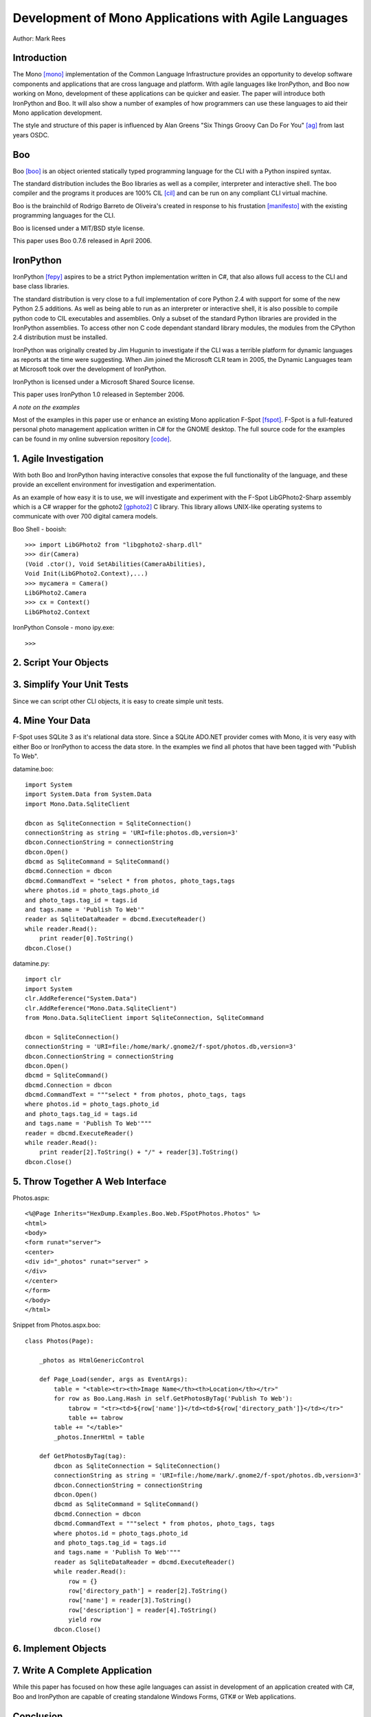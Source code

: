 Development of Mono Applications with Agile Languages
=====================================================

Author: Mark Rees

Introduction
------------

The Mono [mono]_ implementation of the Common Language Infrastructure provides an opportunity to develop software components and applications that are cross language and platform. With agile languages like IronPython, and Boo now working on Mono, development of these applications can be quicker and easier. The paper will introduce both IronPython and Boo. It will also show a number of examples of how programmers can use these languages to aid their Mono application development.

The style and structure of this paper is influenced by Alan Greens "Six Things Groovy Can Do For You" [ag]_ from last years OSDC.

Boo
---

Boo [boo]_ is an object oriented statically typed programming language for the CLI with a Python inspired syntax.

The standard distribution includes the Boo libraries as well as a compiler, interpreter and interactive shell. The boo compiler and the programs it produces are 100% CIL [cil]_ and can be run on any compliant CLI virtual machine. 

Boo is the brainchild of Rodrigo Barreto de Oliveira's created in response to his frustation [manifesto]_ with the existing programming languages for the CLI.

Boo is licensed under a MIT/BSD style license.

This paper uses Boo 0.7.6 released in April 2006.

IronPython
----------

IronPython [fepy]_ aspires to be a strict Python implementation written in C#, that also allows full access to the CLI and base class libraries. 

The standard distribution is very close to a full implementation of core Python 2.4 with support for some of the new Python 2.5 additions. As well as being able to run as an interpreter or interactive shell, it is also possible to compile python code to CIL executables and assemblies. Only a subset of the standard Python libraries are provided in the IronPython assemblies. To access other non C code dependant standard library modules, the modules from the CPython 2.4 distribution must be installed.

IronPython was originally created by Jim Hugunin to investigate if the CLI was a terrible platform for dynamic languages as reports at the time were suggesting. When Jim joined the Microsoft CLR team in 2005, the Dynamic Languages team at Microsoft took over the development of IronPython.

IronPython is licensed under a Microsoft Shared Source license.

This paper uses IronPython 1.0 released in September 2006.

*A note on the examples*

Most of the examples in this paper use or enhance an existing Mono application F-Spot [fspot]_. F-Spot is a full-featured personal photo management application written in C# for the GNOME desktop. The full source code for the examples can be found in my online subversion repository [code]_.


1. Agile Investigation
----------------------

With both Boo and IronPython having interactive consoles that expose the full functionality of the language, and these provide an excellent environment for investigation and experimentation.

As an example of how easy it is to use, we will investigate and experiment with the F-Spot LibGPhoto2-Sharp assembly which is a C# wrapper for the gphoto2 [gphoto2]_ C library. This library allows UNIX-like operating systems to communicate with over 700 digital camera models.

Boo Shell - booish::

 >>> import LibGPhoto2 from "libgphoto2-sharp.dll"
 >>> dir(Camera)
 (Void .ctor(), Void SetAbilities(CameraAbilities),
 Void Init(LibGPhoto2.Context),...)
 >>> mycamera = Camera()
 LibGPhoto2.Camera
 >>> cx = Context()
 LibGPhoto2.Context

IronPython Console - mono ipy.exe::

 >>>

2. Script Your Objects
----------------------

3. Simplify Your Unit Tests
---------------------------

Since we can script other CLI objects, it is easy to create simple unit tests.

4. Mine Your Data
-----------------

F-Spot uses SQLite 3 as it's relational data store. Since a SQLite ADO.NET provider comes with Mono, it is very easy with either Boo or IronPython to access the data store. In the examples we find all photos that have been tagged with "Publish To Web".

datamine.boo::

 import System
 import System.Data from System.Data
 import Mono.Data.SqliteClient
 
 dbcon as SqliteConnection = SqliteConnection()
 connectionString as string = 'URI=file:photos.db,version=3'
 dbcon.ConnectionString = connectionString
 dbcon.Open()
 dbcmd as SqliteCommand = SqliteCommand()
 dbcmd.Connection = dbcon
 dbcmd.CommandText = "select * from photos, photo_tags,tags    
 where photos.id = photo_tags.photo_id 
 and photo_tags.tag_id = tags.id 
 and tags.name = 'Publish To Web'"
 reader as SqliteDataReader = dbcmd.ExecuteReader()
 while reader.Read():
     print reader[0].ToString()
 dbcon.Close()

datamine.py::

 import clr
 import System
 clr.AddReference("System.Data")
 clr.AddReference("Mono.Data.SqliteClient")
 from Mono.Data.SqliteClient import SqliteConnection, SqliteCommand

 dbcon = SqliteConnection()
 connectionString = 'URI=file:/home/mark/.gnome2/f-spot/photos.db,version=3'
 dbcon.ConnectionString = connectionString
 dbcon.Open()
 dbcmd = SqliteCommand()
 dbcmd.Connection = dbcon
 dbcmd.CommandText = """select * from photos, photo_tags, tags 
 where photos.id = photo_tags.photo_id 
 and photo_tags.tag_id = tags.id 
 and tags.name = 'Publish To Web'"""
 reader = dbcmd.ExecuteReader()
 while reader.Read():
     print reader[2].ToString() + "/" + reader[3].ToString()
 dbcon.Close()

5. Throw Together A Web Interface
---------------------------------

Photos.aspx::

 <%@Page Inherits="HexDump.Examples.Boo.Web.FSpotPhotos.Photos" %>
 <html>
 <body>
 <form runat="server">
 <center>
 <div id="_photos" runat="server" >
 </div>
 </center>
 </form>
 </body>
 </html>

Snippet from Photos.aspx.boo::

 class Photos(Page):
 
     _photos as HtmlGenericControl
 
     def Page_Load(sender, args as EventArgs):
         table = "<table><tr><th>Image Name</th><th>Location</th></tr>"
         for row as Boo.Lang.Hash in self.GetPhotosByTag('Publish To Web'):
             tabrow = "<tr><td>${row['name']}</td><td>${row['directory_path']}</td></tr>"
             table += tabrow
         table += "</table>"
         _photos.InnerHtml = table
 
     def GetPhotosByTag(tag):
         dbcon as SqliteConnection = SqliteConnection()
         connectionString as string = 'URI=file:/home/mark/.gnome2/f-spot/photos.db,version=3'
         dbcon.ConnectionString = connectionString
         dbcon.Open()
         dbcmd as SqliteCommand = SqliteCommand()
         dbcmd.Connection = dbcon
         dbcmd.CommandText = """select * from photos, photo_tags, tags 
         where photos.id = photo_tags.photo_id 
         and photo_tags.tag_id = tags.id 
         and tags.name = 'Publish To Web'"""
         reader as SqliteDataReader = dbcmd.ExecuteReader()
         while reader.Read():
             row = {}
             row['directory_path'] = reader[2].ToString()
             row['name'] = reader[3].ToString()
             row['description'] = reader[4].ToString()
             yield row
         dbcon.Close()

6. Implement Objects
--------------------

7. Write A Complete Application
-------------------------------

While this paper has focused on how these agile languages can assist in development of an application created with C#, Boo and IronPython are capable of creating standalone Windows Forms, GTK# or Web applications. 

Conclusion
----------

Boo has better support for NUnit and can create CLI components that can be used by any other CLI language.

.. [mono] Mono Home Page
    (http://go-mono.org/)

.. [ag] Alan Green, Six Things Groovy Can Do For You
    (http://osdcpapers.cgpublisher.com/product/pub.84/prod.14)

.. [boo] Boo Home Page
    (http://boo.codehaus.org/)

.. [cil] Common Intermediate Language. Compiler and machine independent intermediate code that is run by an implementation of the Common Language Infrastructure.

.. [manifesto] Rodrigo Barreto de Oliveira, Boo Manifesto
    (http://boo.codehaus.org/BooManifesto.pdf)

.. [fepy] IronPython Home Page 
    (http://www.codeplex.com/IronPython)

.. [fspot] F-Spot Home Page
    (http://f-spot.org/)

.. [code] Source code for examples
    (http://hex-dump.googlecode.com/svn/trunk/osdc/2006/code

.. [gphoto2] gPhoto2 Digital Camera Software
    (http://www.gphoto.org/)
